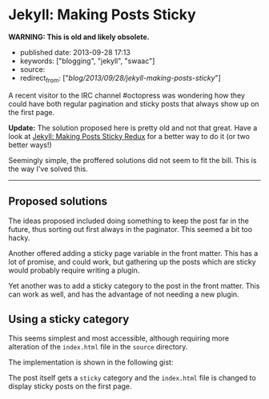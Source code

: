 * Jekyll: Making Posts Sticky
  :PROPERTIES:
  :CUSTOM_ID: jekyll-making-posts-sticky
  :END:

*WARNING: This is old and likely obsolete.*

- published date: 2013-09-28 17:13
- keywords: ["blogging", "jekyll", "swaac"]
- source:
- redirect_from: ["/blog/2013/09/28/jekyll-making-posts-sticky/"]

A recent visitor to the IRC channel #octopress was wondering how they could have both regular pagination and sticky posts that always show up on the first page.

*Update:* The solution proposed here is pretty old and not that great. Have a look at [[file:%7B%%20link%20_posts/2017-09-04-jekyll-making-posts-sticky-redux.markdown%20%%7D][Jekyll: Making Posts Sticky Redux]] for a better way to do it (or two better ways!)

Seemingly simple, the proffered solutions did not seem to fit the bill. This is the way I've solved this.

--------------

** Proposed solutions
   :PROPERTIES:
   :CUSTOM_ID: proposed-solutions
   :END:

 The ideas proposed included doing something to keep the post far in the future, thus sorting out first always in the paginator. This seemed a bit too hacky.

 Another offered adding a sticky page variable in the front matter. This has a lot of promise, and could work, but gathering up the posts which are sticky would probably require writing a plugin.

 Yet another was to add a sticky category to the post in the front matter. This can work as well, and has the advantage of not needing a new plugin.

** Using a sticky category
   :PROPERTIES:
   :CUSTOM_ID: using-a-sticky-category
   :END:

 This seems simplest and most accessible, although requiring more alteration of the =index.html= file in the =source= directory.

 The implementation is shown in the following gist:

 #+BEGIN_HTML
   <script src="https://gist.github.com/tamouse/a160be1cb467f611c9ba.js"></script>
 #+END_HTML

 The post itself gets a =sticky= category and the =index.html= file is changed to display sticky posts on the first page.

